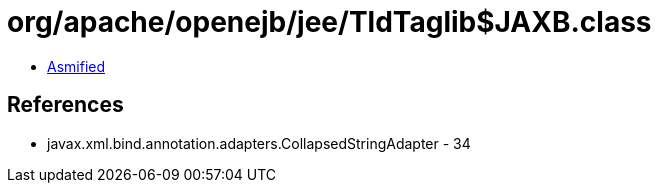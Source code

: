 = org/apache/openejb/jee/TldTaglib$JAXB.class

 - link:TldTaglib$JAXB-asmified.java[Asmified]

== References

 - javax.xml.bind.annotation.adapters.CollapsedStringAdapter - 34
